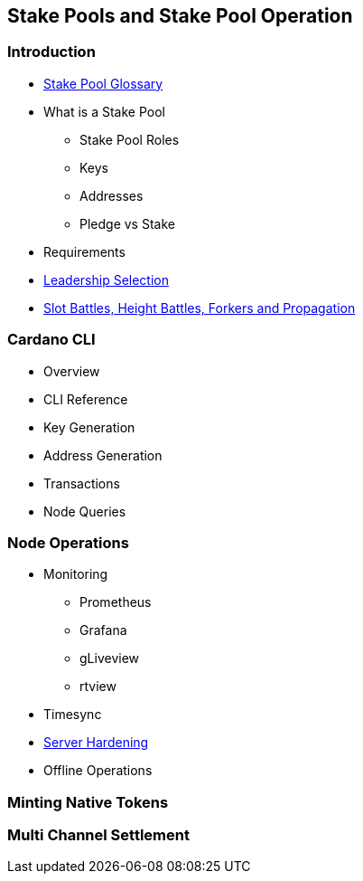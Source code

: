 == Stake Pools and Stake Pool Operation

=== Introduction
* https://github.com/input-output-hk/mastering-cardano/blob/main/chapters/chapter-stake-pools-and-stake-pool-operation/stake_pool_glossary.adoc[Stake Pool Glossary]
* What is a Stake Pool 
** Stake Pool Roles 
** Keys 
** Addresses 
** Pledge vs Stake 
* Requirements
* https://github.com/input-output-hk/mastering-cardano/blob/main/chapters/chapter-stake-pools-and-stake-pool-operation/leadership_selection.adoc[Leadership Selection]
* https://github.com/input-output-hk/mastering-cardano/blob/main/chapters/chapter-stake-pools-and-stake-pool-operation/making_blocks.adoc[Slot Battles, Height Battles, Forkers and Propagation]


=== Cardano CLI
* Overview 
* CLI Reference 
* Key Generation 
* Address Generation 
* Transactions 
* Node Queries 

=== Node Operations
* Monitoring
** Prometheus
** Grafana
** gLiveview
** rtview
* Timesync
* https://github.com/input-output-hk/mastering-cardano/blob/main/chapters/chapter-stake-pools-and-stake-pool-operation/server_security_and_hardening.adoc[Server Hardening]
* Offline Operations

=== Minting Native Tokens

=== Multi Channel Settlement
